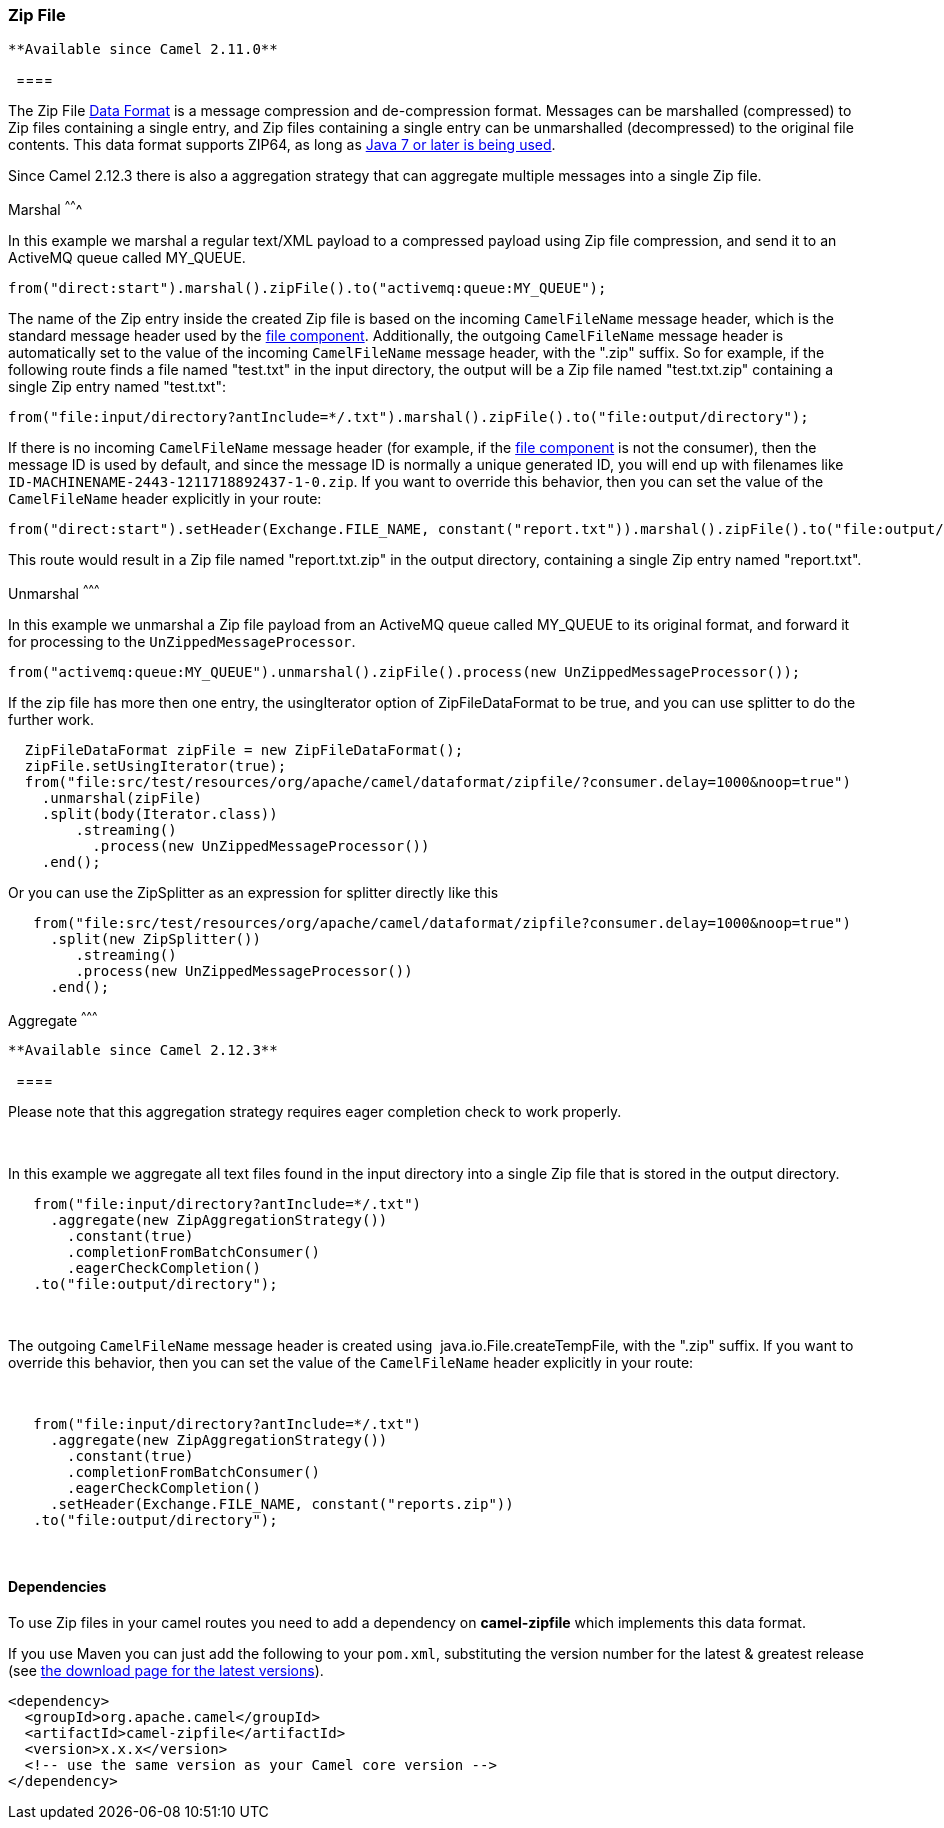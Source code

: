 [[ConfluenceContent]]
[[ZipFileDataFormat-ZipFile]]
Zip File
~~~~~~~~

[Tip]
====
 **Available since Camel 2.11.0**

  ====

The Zip File link:data-format.html[Data Format] is a message compression
and de-compression format. Messages can be marshalled (compressed) to
Zip files containing a single entry, and Zip files containing a single
entry can be unmarshalled (decompressed) to the original file contents.
This data format supports ZIP64, as long as
https://blogs.oracle.com/xuemingshen/entry/zip64_support_for_4g_zipfile[Java
7 or later is being used].

Since Camel 2.12.3 there is also a aggregation strategy that can
aggregate multiple messages into a single Zip file.

[[ZipFileDataFormat-Marshal]]
Marshal
^^^^^^^

In this example we marshal a regular text/XML payload to a compressed
payload using Zip file compression, and send it to an ActiveMQ queue
called MY_QUEUE.

[source,brush:,java;,gutter:,false;,theme:,Default]
----
from("direct:start").marshal().zipFile().to("activemq:queue:MY_QUEUE");
----

The name of the Zip entry inside the created Zip file is based on the
incoming `CamelFileName` message header, which is the standard message
header used by the link:file2.html[file component]. Additionally, the
outgoing `CamelFileName` message header is automatically set to the
value of the incoming `CamelFileName` message header, with the ".zip"
suffix. So for example, if the following route finds a file named
"test.txt" in the input directory, the output will be a Zip file named
"test.txt.zip" containing a single Zip entry named "test.txt":

[source,brush:,java;,gutter:,false;,theme:,Default]
----
from("file:input/directory?antInclude=*/.txt").marshal().zipFile().to("file:output/directory");
----

If there is no incoming `CamelFileName` message header (for example, if
the link:file2.html[file component] is not the consumer), then the
message ID is used by default, and since the message ID is normally a
unique generated ID, you will end up with filenames like
`ID-MACHINENAME-2443-1211718892437-1-0.zip`. If you want to override
this behavior, then you can set the value of the `CamelFileName` header
explicitly in your route:

[source,brush:,java;,gutter:,false;,theme:,Default]
----
from("direct:start").setHeader(Exchange.FILE_NAME, constant("report.txt")).marshal().zipFile().to("file:output/directory");
----

This route would result in a Zip file named "report.txt.zip" in the
output directory, containing a single Zip entry named "report.txt".

[[ZipFileDataFormat-Unmarshal]]
Unmarshal
^^^^^^^^^

In this example we unmarshal a Zip file payload from an ActiveMQ queue
called MY_QUEUE to its original format, and forward it for processing to
the `UnZippedMessageProcessor`.

[source,brush:,java;,gutter:,false;,theme:,Default]
----
from("activemq:queue:MY_QUEUE").unmarshal().zipFile().process(new UnZippedMessageProcessor()); 
----

If the zip file has more then one entry, the usingIterator option of
ZipFileDataFormat to be true, and you can use splitter to do the further
work.

[source,brush:,java;,gutter:,false;,theme:,Default]
----
  ZipFileDataFormat zipFile = new ZipFileDataFormat();
  zipFile.setUsingIterator(true);
  from("file:src/test/resources/org/apache/camel/dataformat/zipfile/?consumer.delay=1000&noop=true")
    .unmarshal(zipFile)
    .split(body(Iterator.class))
        .streaming()
          .process(new UnZippedMessageProcessor())
    .end();
----

Or you can use the ZipSplitter as an expression for splitter directly
like this

[source,brush:,java;,gutter:,false;,theme:,Default]
----
   from("file:src/test/resources/org/apache/camel/dataformat/zipfile?consumer.delay=1000&noop=true")
     .split(new ZipSplitter())
        .streaming()
        .process(new UnZippedMessageProcessor())
     .end();
----

[[ZipFileDataFormat-Aggregate]]
Aggregate
^^^^^^^^^

[Tip]
====
 **Available since Camel 2.12.3**

  ====

[Info]
====


Please note that this aggregation strategy requires eager completion
check to work properly.

====

 

In this example we aggregate all text files found in the input directory
into a single Zip file that is stored in the output directory. 

[source,brush:,java;,gutter:,false;,theme:,Default]
----
   from("file:input/directory?antInclude=*/.txt")
     .aggregate(new ZipAggregationStrategy())
       .constant(true)
       .completionFromBatchConsumer()
       .eagerCheckCompletion()
   .to("file:output/directory");
----

 

The outgoing `CamelFileName` message header is created using
 java.io.File.createTempFile, with the ".zip" suffix. If you want to
override this behavior, then you can set the value of
the `CamelFileName` header explicitly in your route:

 

[source,brush:,java;,gutter:,false;,theme:,Default]
----
   from("file:input/directory?antInclude=*/.txt")
     .aggregate(new ZipAggregationStrategy())
       .constant(true)
       .completionFromBatchConsumer()
       .eagerCheckCompletion()
     .setHeader(Exchange.FILE_NAME, constant("reports.zip"))
   .to("file:output/directory");
----

 

[[ZipFileDataFormat-Dependencies]]
Dependencies
^^^^^^^^^^^^

To use Zip files in your camel routes you need to add a dependency on
*camel-zipfile* which implements this data format.

If you use Maven you can just add the following to your `pom.xml`,
substituting the version number for the latest & greatest release (see
link:download.html[the download page for the latest versions]).

[source,brush:,java;,gutter:,false;,theme:,Default]
----
<dependency>
  <groupId>org.apache.camel</groupId>
  <artifactId>camel-zipfile</artifactId>
  <version>x.x.x</version>
  <!-- use the same version as your Camel core version -->
</dependency>
----
